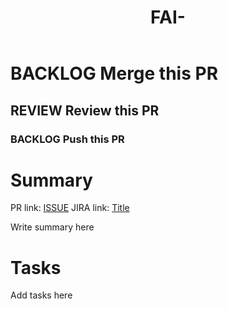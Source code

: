 #+title: FAI-

* BACKLOG Merge this PR
** REVIEW Review this PR
*** BACKLOG Push this PR

* Summary
  PR link: [[https://github.com/GROUP/PROJECT/pull/NUMBER][ISSUE]]
  JIRA link: [[https://issues.redhat.com/ISSUE][Title]]

  Write summary here

* Tasks

Add tasks here